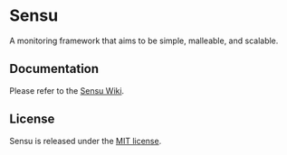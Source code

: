 * Sensu
  A monitoring framework that aims to be simple, malleable, and scalable.

  [[https://github.com/sensu/sensu/raw/master/sensu-logo.png]]

  [[https://secure.travis-ci.org/sensu/sensu.png]]

  [[https://gemnasium.com/portertech/sensu.png]]
** Documentation
  Please refer to the [[https://github.com/sensu/sensu/wiki][Sensu Wiki]].
** License
  Sensu is released under the [[https://github.com/sensu/sensu/blob/master/MIT-LICENSE.txt][MIT license]].

